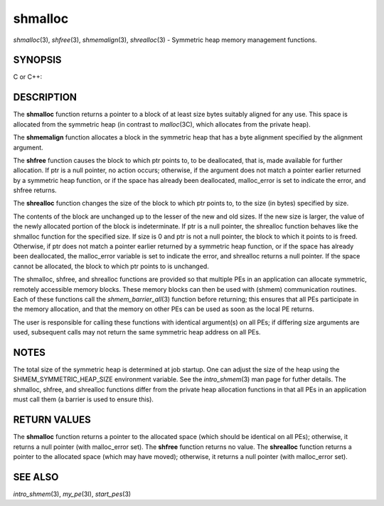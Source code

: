 .. _shmalloc:

shmalloc
~~~~~~~~

*shmalloc*\ (3), *shfree*\ (3), *shmemalign*\ (3), *shrealloc*\ (3) -
Symmetric heap memory management functions.

SYNOPSIS
========

C or C++:

.. code-block:: c++
   :linenos:

   #include <mpp/shmem.h>

   void *shmalloc(size_t size);

   void shfree(void *ptr);

   void *shrealloc(void *ptr, size_t size);

   void *shmemalign(size_t alignment, size_t size);

   extern long malloc_error;

DESCRIPTION
===========

The **shmalloc** function returns a pointer to a block of at least size
bytes suitably aligned for any use. This space is allocated from the
symmetric heap (in contrast to *malloc*\ (3C), which allocates from the
private heap).

The **shmemalign** function allocates a block in the symmetric heap that
has a byte alignment specified by the alignment argument.

The **shfree** function causes the block to which ptr points to, to be
deallocated, that is, made available for further allocation. If ptr is a
null pointer, no action occurs; otherwise, if the argument does not
match a pointer earlier returned by a symmetric heap function, or if the
space has already been deallocated, malloc_error is set to indicate the
error, and shfree returns.

The **shrealloc** function changes the size of the block to which ptr
points to, to the size (in bytes) specified by size.

The contents of the block are unchanged up to the lesser of the new and
old sizes. If the new size is larger, the value of the newly allocated
portion of the block is indeterminate. If ptr is a null pointer, the
shrealloc function behaves like the shmalloc function for the specified
size. If size is 0 and ptr is not a null pointer, the block to which it
points to is freed. Otherwise, if ptr does not match a pointer earlier
returned by a symmetric heap function, or if the space has already been
deallocated, the malloc_error variable is set to indicate the error, and
shrealloc returns a null pointer. If the space cannot be allocated, the
block to which ptr points to is unchanged.

The shmalloc, shfree, and shrealloc functions are provided so that
multiple PEs in an application can allocate symmetric, remotely
accessible memory blocks. These memory blocks can then be used with
(shmem) communication routines. Each of these functions call the
*shmem_barrier_all*\ (3) function before returning; this ensures that
all PEs participate in the memory allocation, and that the memory on
other PEs can be used as soon as the local PE returns.

The user is responsible for calling these functions with identical
argument(s) on all PEs; if differing size arguments are used, subsequent
calls may not return the same symmetric heap address on all PEs.

NOTES
=====

The total size of the symmetric heap is determined at job startup. One
can adjust the size of the heap using the SHMEM_SYMMETRIC_HEAP_SIZE
environment variable. See the *intro_shmem*\ (3) man page for futher
details. The shmalloc, shfree, and shrealloc functions differ from the
private heap allocation functions in that all PEs in an application must
call them (a barrier is used to ensure this).

RETURN VALUES
=============

The **shmalloc** function returns a pointer to the allocated space
(which should be identical on all PEs); otherwise, it returns a null
pointer (with malloc_error set). The **shfree** function returns no
value. The **shrealloc** function returns a pointer to the allocated
space (which may have moved); otherwise, it returns a null pointer (with
malloc_error set).

SEE ALSO
========

*intro_shmem*\ (3), *my_pe*\ (3I), *start_pes*\ (3)

.. seealso::
